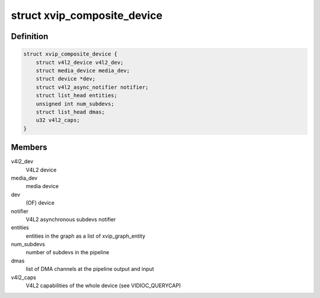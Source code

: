.. -*- coding: utf-8; mode: rst -*-
.. src-file: drivers/media/platform/xilinx/xilinx-vipp.h

.. _`xvip_composite_device`:

struct xvip_composite_device
============================

.. c:type:: struct xvip_composite_device

    Xilinx Video IP device structure

.. _`xvip_composite_device.definition`:

Definition
----------

.. code-block:: c

    struct xvip_composite_device {
        struct v4l2_device v4l2_dev;
        struct media_device media_dev;
        struct device *dev;
        struct v4l2_async_notifier notifier;
        struct list_head entities;
        unsigned int num_subdevs;
        struct list_head dmas;
        u32 v4l2_caps;
    }

.. _`xvip_composite_device.members`:

Members
-------

v4l2_dev
    V4L2 device

media_dev
    media device

dev
    (OF) device

notifier
    V4L2 asynchronous subdevs notifier

entities
    entities in the graph as a list of xvip_graph_entity

num_subdevs
    number of subdevs in the pipeline

dmas
    list of DMA channels at the pipeline output and input

v4l2_caps
    V4L2 capabilities of the whole device (see VIDIOC_QUERYCAP)

.. This file was automatic generated / don't edit.

